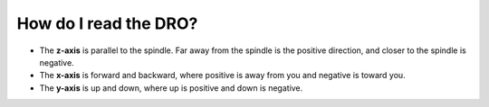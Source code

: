 How do I read the DRO?
===============
* The **z-axis** is parallel to the spindle. Far away from the spindle is the positive direction, and closer to the spindle is negative.

* The **x-axis** is forward and backward, where positive is away from you and negative is toward you.

* The **y-axis** is up and down, where up is positive and down is negative.

.. image:: https://user-images.githubusercontent.com/104646709/171053433-388fab46-709d-4484-a77b-54708d5b20a6.png
